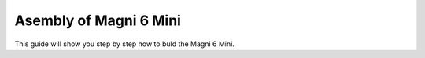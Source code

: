 Asembly of Magni 6 Mini
=======================


This guide will show you step by step how to buld the Magni 6 Mini.



